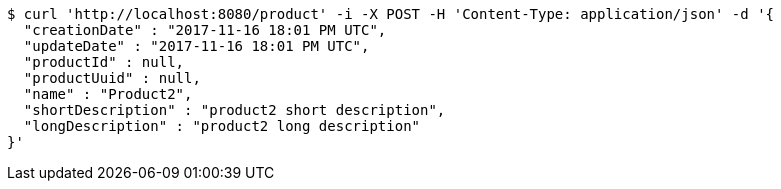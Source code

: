 [source,bash]
----
$ curl 'http://localhost:8080/product' -i -X POST -H 'Content-Type: application/json' -d '{
  "creationDate" : "2017-11-16 18:01 PM UTC",
  "updateDate" : "2017-11-16 18:01 PM UTC",
  "productId" : null,
  "productUuid" : null,
  "name" : "Product2",
  "shortDescription" : "product2 short description",
  "longDescription" : "product2 long description"
}'
----